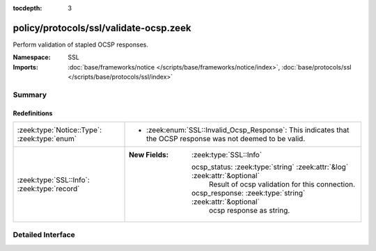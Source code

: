 :tocdepth: 3

policy/protocols/ssl/validate-ocsp.zeek
=======================================
.. zeek:namespace:: SSL

Perform validation of stapled OCSP responses.

:Namespace: SSL
:Imports: :doc:`base/frameworks/notice </scripts/base/frameworks/notice/index>`, :doc:`base/protocols/ssl </scripts/base/protocols/ssl/index>`

Summary
~~~~~~~
Redefinitions
#############
============================================ ===========================================================================
:zeek:type:`Notice::Type`: :zeek:type:`enum` 
                                             
                                             * :zeek:enum:`SSL::Invalid_Ocsp_Response`:
                                               This indicates that the OCSP response was not deemed
                                               to be valid.
:zeek:type:`SSL::Info`: :zeek:type:`record`  
                                             
                                             :New Fields: :zeek:type:`SSL::Info`
                                             
                                               ocsp_status: :zeek:type:`string` :zeek:attr:`&log` :zeek:attr:`&optional`
                                                 Result of ocsp validation for this connection.
                                             
                                               ocsp_response: :zeek:type:`string` :zeek:attr:`&optional`
                                                 ocsp response as string.
============================================ ===========================================================================


Detailed Interface
~~~~~~~~~~~~~~~~~~

